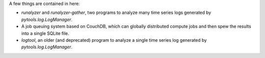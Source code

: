A few things are contained in here:

* `runalyzer` and `runalyzer-gather`, two programs to analyze many
  time series logs generated by `pytools.log.LogManager`.
* A job queuing system based on CouchDB, which can globally
  distributed compute jobs and then spew the results into a
  single SQLite file.
* `logtool`, an older (and deprecated) program to analyze a single time series
  log generated by `pytools.log.LogManager`.

